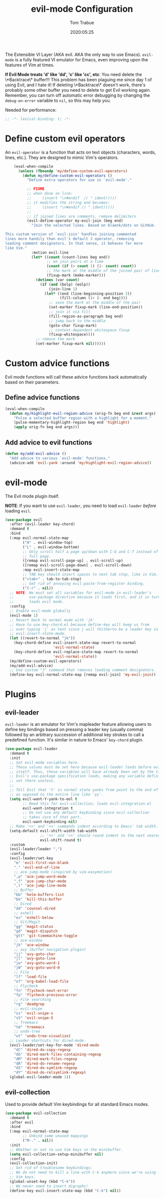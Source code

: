 #+title:  evil-mode Configuration
#+author: Tom Trabue
#+email:  tom.trabue@gmail.com
#+date:   2020:05:25
#+STARTUP: fold

The Extensible VI Layer (AKA evil.  AKA the only way to use Emacs).
=evil-mode= is a fully featured VI emulator for Emacs, even improving upon the
features of Vim at times.

*If Evil Mode treats 'd' like 'dd', 'c' like 'cc', etc*: You need delete the
\*Backtrace\* buffer!!! This problem has been plaguing me since day 1 of using
Evil, and I hate it! If deleting \*Backtrace\* doesn't work, there's probably
some other buffer you need to delete to get Evil working again. Remember, you
can turn off automatic error debugging by changing the =debug-on-error= variable
to =nil=, so this may help you.

Needed for performance:
#+begin_src emacs-lisp :tangle yes
  ;; -*- lexical-binding: t; -*-

#+end_src

* Define custom evil operators
  An =evil-operator= is a function that acts on text objects (characters, words,
  lines, etc.). They are designed to mimic Vim's operators.

  #+begin_src emacs-lisp :tangle yes
    (eval-when-compile
      (unless (fboundp 'my/define-custom-evil-operators)
        (defun my/define-custom-evil-operators ()
          "Define extra operators for use in `evil-mode'."

          ;; FIXME
          ;; when done on line:
          ;;     (insert "\n#endif  // " ident)))))
          ;; it modifies the string and becomes:
          ;;     (insert "\n#endif // " ident)))))
          ;;
          ;; if joined lines are comments, remove delimiters
          (evil-define-operator my-evil-join (beg end)
            "Join the selected lines. Based on blaenk/dots on GitHub.

This custom version of `evil-join' handles joining commented
lines more handily than evil's default J operator, removing
leading comment designators. In that sense, it behaves far more
like Vim."
            :motion evil-line
            (let* ((count (count-lines beg end))
                   ;; we join pairs at a time
                   (count (if (> count 1) (1- count) count))
                   ;; the mark at the middle of the joined pair of lines
                   (fixup-mark (make-marker)))
              (dotimes (var count)
                (if (and (bolp) (eolp))
                    (join-line 1)
                  (let* ((end (line-beginning-position 3))
                         (fill-column (1+ (- end beg))))
                    ;; save the mark at the middle of the pair
                    (set-marker fixup-mark (line-end-position))
                    ;; join it via fill
                    (fill-region-as-paragraph beg end)
                    ;; jump back to the middle
                    (goto-char fixup-mark)
                    ;; context-dependent whitespace fixup
                    (fixup-whitespace))))
              ;; remove the mark
              (set-marker fixup-mark nil))))))
  #+end_src

* Custom advice functions
  Evil mode functions will call these advice functions back automatically based
  on their parameters.

** Define advice functions
   #+begin_src emacs-lisp :tangle yes
     (eval-when-compile
       (defun my/highlight-evil-region-advice (orig-fn beg end &rest args)
         "Pulse a selected buffer region with a highlight for a moment."
         (pulse-momentary-highlight-region beg end 'highlight)
         (apply orig-fn beg end args)))
   #+end_src

** Add advice to evil functions
   #+begin_src emacs-lisp :tangle yes
     (defun my/add-evil-advice ()
       "Add advice to various `evil-mode' functions."
       (advice-add 'evil-yank :around 'my/highlight-evil-region-advice))
   #+end_src

* evil-mode
  The Evil mode plugin itself.

  *NOTE*: If you want to use =evil-leader=, you need to load =evil-leader=
  /before/ loading =evil=.

  #+begin_src emacs-lisp :tangle yes
    (use-package evil
      :after (evil-leader key-chord)
      :demand t
      :bind
      (:map evil-normal-state-map
            ("H" . evil-window-top)
            ("L" . evil-window-bottom)
            ;; Only scroll half a page up/down with C-b and C-f instead of a
            ;; full page.
            ([remap evil-scroll-page-up] . evil-scroll-up)
            ([remap evil-scroll-page-down] . evil-scroll-down)
            :map evil-insert-state-map
            ;; TAB key should insert spaces to next tab stop, like in Vim.
            ("<tab>" . tab-to-tab-stop)
            ;; Get rid of annoying evil-paste-from-register binding.
            ("C-r" . nil))
      ;; NOTE: We must set all variables for evil-mode in evil-leader's
      ;;       use-package directive because it loads first, and it in turn
      ;;       loads evil mode.
      :config
      ;; Enable evil-mode globally
      (evil-mode 1)
      ;; Revert back to normal mode with 'jk'
      ;; Have to use key-chord.el because define-key will keep us from
      ;; ever typing 'j' as text since j will thitherto be a leader key in
      ;; evil-insert-state-mode.
      (let ((revert-to-normal "jk"))
        (key-chord-define evil-insert-state-map revert-to-normal
                          'evil-normal-state)
        (key-chord-define evil-replace-state-map revert-to-normal
                          'evil-normal-state))
      (my/define-custom-evil-operators)
      (my/add-evil-advice)
      ;; Use custom "J" command that removes leading comment designators.
      (define-key evil-normal-state-map [remap evil-join] 'my-evil-join))
  #+end_src

* Plugins
** evil-leader
   =evil-leader= is an emulator for Vim's mapleader feature allowing users to
   define key bindings based on pressing a leader key (usually comma) followed
   by an arbitrary succession of additional key strokes to call a predefined
   function. It's similar in nature to Emacs' =key-chord= plugin.

   #+begin_src emacs-lisp :tangle yes
     (use-package evil-leader
       :demand t
       :init
       ;; Set evil-mode variables here.
       ;; These values must be set here because evil-leader loads before evil
       ;; itself. Thus, these variables will have already been set by the time
       ;; Evil's use-package specification loads, making any variable definitions
       ;; set there useless.
       ;;
       ;; Tell Evil that 'Y' in normal state yanks from point to the end of line
       ;; as opposed to the entire line like 'yy'.
       (setq evil-want-Y-yank-to-eol t
             ;; Need this for evil-collection; loads evil-integration.el
             evil-want-integration t
             ;; Do not use any default keybinding since evil-collection
             ;; takes care of that part.
             evil-want-keybinding nil)
       ;; Make '>>' and '<<' commands indent according to Emacs' tab width.
       (setq-default evil-shift-width tab-width
                     ;; '>>' and '<<' should round indent to the next nearest tab stop.
                     evil-shift-round t)
       :custom
       (evil-leader/leader ",")
       :config
       (evil-leader/set-key
         "m" 'evil-first-non-blank
         "." 'evil-end-of-line
         ;; ace-jump-mode (inspired by vim-easymotion)
         ",w" 'ace-jump-word-mode
         ",f" 'ace-jump-char-mode
         ",l" 'ace-jump-line-mode
         ;; Buffer
         "bb" 'helm-buffers-list
         "bk" 'kill-this-buffer
         ;; Dired
         "dd" 'counsel-dired
         ;; eshell
         "es" 'eshell-below
         ;; Git/Magit
         "gg" 'magit-status
         "gd" 'magit-dispatch
         "gtt" 'git-timemachine-toggle
         ;; ace-window
         "jk" 'ace-window
         ;; avy (buffer navigation plugin)
         "jj" 'avy-goto-char
         "jl" 'avy-goto-line
         "jw" 'avy-goto-word-1
         "jW" 'avy-goto-word-0
         ;; File
         "lf" 'load-file
         "of" 'org-babel-load-file
         ;; Flycheck
         "fn" 'flycheck-next-error
         "fp" 'flycheck-previous-error
         ;; File searching
         "rg" 'deadgrep
         ;; evil-snipe
         "ss" 'evil-snipe-s
         "sS" 'evil-snipe-S
         ;; Treemacs
         "tm" 'treemacs
         ;; undo-tree
         "ut" 'undo-tree-visualize)
       ;; Leader shortcuts for dired-mode.
       (evil-leader/set-key-for-mode 'dired-mode
         "dC" 'dired-do-copy-regexp
         "dG" 'dired-mark-files-containing-regexp
         "dM" 'dired-mark-files-regexp
         "dR" 'dired-do-rename-regexp
         "dS" 'dired-do-symlink-regexp
         "dY" 'dired-do-relsymlink-regexp)
       (global-evil-leader-mode 1))
   #+end_src

** evil-collection
   Used to provide default Vim keybindings for all standard Emacs modes.
   #+begin_src emacs-lisp :tangle yes
     (use-package evil-collection
       :demand t
       :after evil
       :bind
       (:map evil-normal-state-map
             ;; Unbind some unused mappings
             ("M-." . nil))
       :init
       ;; Whether or not to use Vim keys in the minibuffer.
       (setq evil-collection-setup-minibuffer nil)
       :config
       (evil-collection-init)
       ;; Get rid of troublesome keybindings:
       ;; We do not need to kill a line with C-k anymore since we're using
       ;; Vim keys.
       (global-unset-key (kbd "C-k"))
       ;; We never need to insert digraphs!
       (define-key evil-insert-state-map (kbd "C-k") nil))
   #+end_src

** evil-surround
   #+begin_src emacs-lisp :tangle yes
     (use-package evil-surround
       :demand t
       :config (global-evil-surround-mode 1))
   #+end_src

** evil-numbers
   #+begin_src emacs-lisp :tangle yes
     (use-package evil-numbers
       :demand t
       :config
       (define-key evil-normal-state-map (kbd "C-c +") 'evil-numbers/inc-at-pt)
       (define-key evil-normal-state-map (kbd "C-c -") 'evil-numbers/dec-at-pt))
   #+end_src

** evil-commentary
   Code commenting plugin based on =vim-commentary= for Vim.

   #+begin_src emacs-lisp :tangle yes
     (use-package evil-commentary
       ;; Disabled in favor of evil-nerd-commenter
       :disabled
       :demand t
       :config (evil-commentary-mode t))
   #+end_src

** evil-nerd-commenter
   A very powerful code commenting plugin based on =NerdCommenter= for Vim.

   #+begin_src emacs-lisp :tangle yes
     (use-package evil-nerd-commenter
       :after evil
       :bind*
       (:map evil-normal-state-map
        ("g c c" . evilnc-comment-or-uncomment-lines)
        ("g c l" . evilnc-quick-comment-or-uncomment-to-the-line)
        ("g c p" . evilnc-comment-or-uncomment-paragraphs)
        ("g c r" . comment-or-uncomment-region)
        :map evil-visual-state-map
        ("g c" . evilnc-comment-or-uncomment-lines)
        ("g C" . comment-or-uncomment-region)))
   #+end_src

** evil-mark-replace
   #+begin_src emacs-lisp :tangle yes
     (use-package evil-mark-replace
       :demand t)
   #+end_src

** evil-matchit
   #+begin_src emacs-lisp :tangle yes
     (use-package evil-matchit
       :demand t
       :config (global-evil-matchit-mode t))
   #+end_src

** evil-exchange
   #+begin_src emacs-lisp :tangle yes
     ;; Port of vim-exchange used to exchange two text selections based on two
     ;; consecutive motions beginning with 'gx'
     (use-package evil-exchange
       :demand t)
   #+end_src

** evil-extra-operator
   #+begin_src emacs-lisp :tangle yes
     (use-package evil-extra-operator
       :demand t)
   #+end_src

** evil-args
   #+begin_src emacs-lisp :tangle yes
     (use-package evil-args
       :demand t
       :bind
       (:map evil-inner-text-objects-map
             ("a" . evil-inner-arg)
             :map evil-outer-text-objects-map
             ("a" . evil-outer-arg)
             :map evil-normal-state-map
             ("C-c a l" . evil-forward-arg)
             ("C-c a h" . evil-backward-arg)
             ("C-c a k" . evil-jump-out-arg)
             :map evil-motion-state-map
             ("C-c a l" . evil-forward-arg)
             ("C-c a h" . evil-backward-arg)))
   #+end_src

** evil-visualstar
   #+begin_src emacs-lisp :tangle yes
     (use-package evil-visualstar
       :demand t
       :config (global-evil-visualstar-mode t))
   #+end_src

** evil-snipe
   =evil-snipe= allows you to move around buffers a bit more flexibly using keys
   such as 'f', 'F', 's', and 'S'. See its GitHub page for more details.

   #+begin_src emacs-lisp :tangle yes
     (use-package evil-snipe
       :demand t
       :after (evil-leader evil-collection)
       :hook
       ;; Turn off snipe in magit-mode for compatibility.
       (magit-mode . turn-off-evil-snipe-override-mode)
       :custom
       (evil-snipe-scope 'whole-visible)
       (evil-snipe-repeat-scope 'whole-buffer)
       (evil-snipe-spillover-scope 'whole-buffer)
       :config
       ;; Don't want snipe messing with evil-leader's mappings.
       (define-key evil-snipe-override-mode-map (kbd "<motion-state> ,") nil)
       (define-key evil-snipe-override-local-mode-map (kbd "<motion-state> ,") nil)
       ;; Map '[' to match any opening delimiter in any snipe mode.
       (push '(?\[ "[[{(]") evil-snipe-aliases)
       (evil-snipe-override-mode 1))
   #+end_src

** evil-org
   #+begin_src emacs-lisp :tangle yes
     (use-package evil-org
       :demand t
       :after (org evil)
       :hook
       ((org-mode . evil-org-mode)
        (evil-org-mode . (lambda ()
                           (evil-org-set-key-theme))))
       :config
       (require 'evil-org-agenda)
       (evil-org-agenda-set-keys))
   #+end_src

** kubernetes-evil

   #+begin_src emacs-lisp :tangle yes
     (use-package kubernetes-evil
       :demand t
       :after (evil kubernetes))
   #+end_src

** lispyville
   Provides better integration between =evil-mode= and =lispy-mode=, which is a
   minor mode plugin for editing files written in LISP dialects.  Here are the
   main features of =lispyville=:

   - Provides “safe” versions of vim’s yank, delete, and change related
     operators that won’t unbalance parentheses.
   - Provides lisp-related evil operators, commands, motions, and text objects.
   - Integrates =evil= with =lispy= by providing commands to more easily switch
     between normal state and lispy’s “special” context/mode and by providing
     options for integrating visual state with lispy’s special region model

*** Functions
    #+begin_src emacs-lisp :tangle yes
      (defun my/set-lispyville-leader-keys ()
        "Set `evil-leader' keybindings for all lispy modes."
        (interactive)
        (cl-loop for mode in my/lisp-major-modes do
                (let ((evil-leader-lispy-keys-alist '(("l(" . lispy-wrap-round)
                                                      ("l)" . lispy-wrap-round)
                                                      ("l<" . lispy-slurp-or-barf-left)
                                                      ("l>" . lispy-slurp-or-barf-right)
                                                      ("ld" . evil-collection-lispy-delete)
                                                      ("lR" . lispy-raise-some)
                                                      ("lS" . lispy-split)
                                                      ("lj" . lispy-join)
                                                      ("ln" . lispy-left)
                                                      ("lp" . lispy-clone)
                                                      ("lo" . lispy-string-oneline)
                                                      ("lr" . lispy-raise-sexp)
                                                      ("ls" . lispy-splice)
                                                      ("ly" . lispy-new-copy))))
                   (mapcar (lambda (element)
                             (let ((key (car element))
                                   (fun (cdr element)))
                               (evil-leader/set-key-for-mode mode key fun)))
                           evil-leader-lispy-keys-alist))))
    #+end_src

*** use-package specification
   #+begin_src emacs-lisp :tangle yes
     (use-package lispyville
       :after (evil-collection lispy)
       :hook
       (lispy-mode . lispyville-mode)
       :bind
       (:map evil-collection-lispy-mode-map
             ;; Get rid of "[" and "]" bindings in lispy-mode so that we can use
             ;; unimpaired bindings.
             ("<normal-state> [" . nil)
             ("<normal-state> ]" . nil)
             ;; Similarly, we may still want to use our indent bindings.
             ("<normal-state> <" . nil)
             ("<normal-state> >" . nil))
       :config
       (require 'cl-lib)
       (advice-add 'lispyville-yank :around 'my/highlight-evil-region-advice)
       (my/set-lispyville-leader-keys))
   #+end_src
